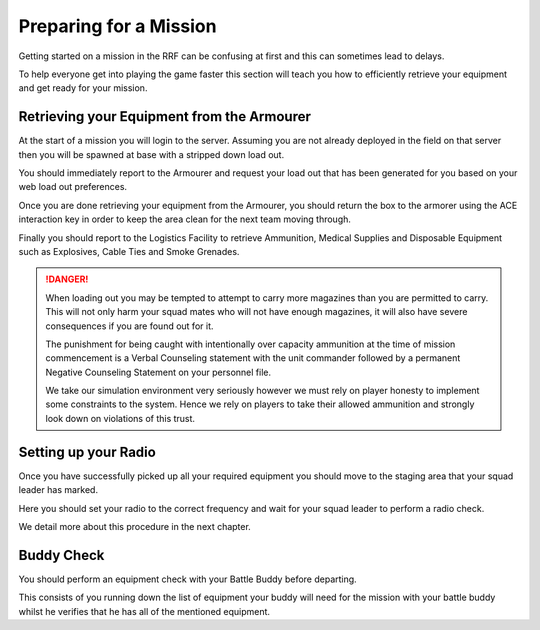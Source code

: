 Preparing for a Mission
=======================

Getting started on a mission in the RRF can be confusing at first and this can sometimes lead to delays.

To help everyone get into playing the game faster this section will teach you how to efficiently retrieve your equipment and get ready for your mission.

Retrieving your Equipment from the Armourer
--------------------------------------------

At the start of a mission you will login to the server. Assuming you are not already deployed in the field on that server then you will be spawned at base with a stripped down load out.

You should immediately report to the Armourer and request your load out that has been generated for you based on your web load out preferences.

Once you are done retrieving your equipment from the Armourer, you should return the box to the armorer using the ACE interaction key in order to keep the area clean for the next team moving through.

Finally you should report to the Logistics Facility to retrieve Ammunition, Medical Supplies and Disposable Equipment such as Explosives, Cable Ties and Smoke Grenades.

.. danger::

  When loading out you may be tempted to attempt to carry more magazines than you are permitted to carry. This will not only harm your squad mates who will not have enough magazines, it will also have severe consequences if you are found out for it.

  The punishment for being caught with intentionally over capacity ammunition at the time of mission commencement is a Verbal Counseling statement with the unit commander followed by a permanent Negative Counseling Statement on your personnel file. 

  We take our simulation environment very seriously however we must rely on player honesty to implement some constraints to the system. Hence we rely on players to take their allowed ammunition and strongly look down on violations of this trust.

Setting up your Radio
----------------------------

Once you have successfully picked up all your required equipment you should move to the staging area that your squad leader has marked.

Here you should set your radio to the correct frequency and wait for your squad leader to perform a radio check.

We detail more about this procedure in the next chapter.

Buddy Check
------------

You should perform an equipment check with your Battle Buddy before departing.

This consists of you running down the list of equipment your buddy will need for the mission with your battle buddy whilst he verifies that he has all of the mentioned equipment.

